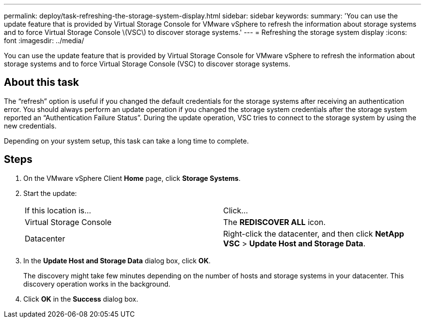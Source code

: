 ---
permalink: deploy/task-refreshing-the-storage-system-display.html
sidebar: sidebar
keywords: 
summary: 'You can use the update feature that is provided by Virtual Storage Console for VMware vSphere to refresh the information about storage systems and to force Virtual Storage Console \(VSC\) to discover storage systems.'
---
= Refreshing the storage system display
:icons: font
:imagesdir: ../media/

[.lead]
You can use the update feature that is provided by Virtual Storage Console for VMware vSphere to refresh the information about storage systems and to force Virtual Storage Console (VSC) to discover storage systems.

== About this task

The "`refresh`" option is useful if you changed the default credentials for the storage systems after receiving an authentication error. You should always perform an update operation if you changed the storage system credentials after the storage system reported an "`Authentication Failure Status`". During the update operation, VSC tries to connect to the storage system by using the new credentials.

Depending on your system setup, this task can take a long time to complete.

== Steps

. On the VMware vSphere Client *Home* page, click *Storage Systems*.
. Start the update:
+
|===
| If this location is...| Click...
a|
Virtual Storage Console
a|
The *REDISCOVER ALL* icon.
a|
Datacenter
a|
Right-click the datacenter, and then click *NetApp VSC* > *Update Host and Storage Data*.
|===

. In the *Update Host and Storage Data* dialog box, click *OK*.
+
The discovery might take few minutes depending on the number of hosts and storage systems in your datacenter. This discovery operation works in the background.

. Click *OK* in the *Success* dialog box.
